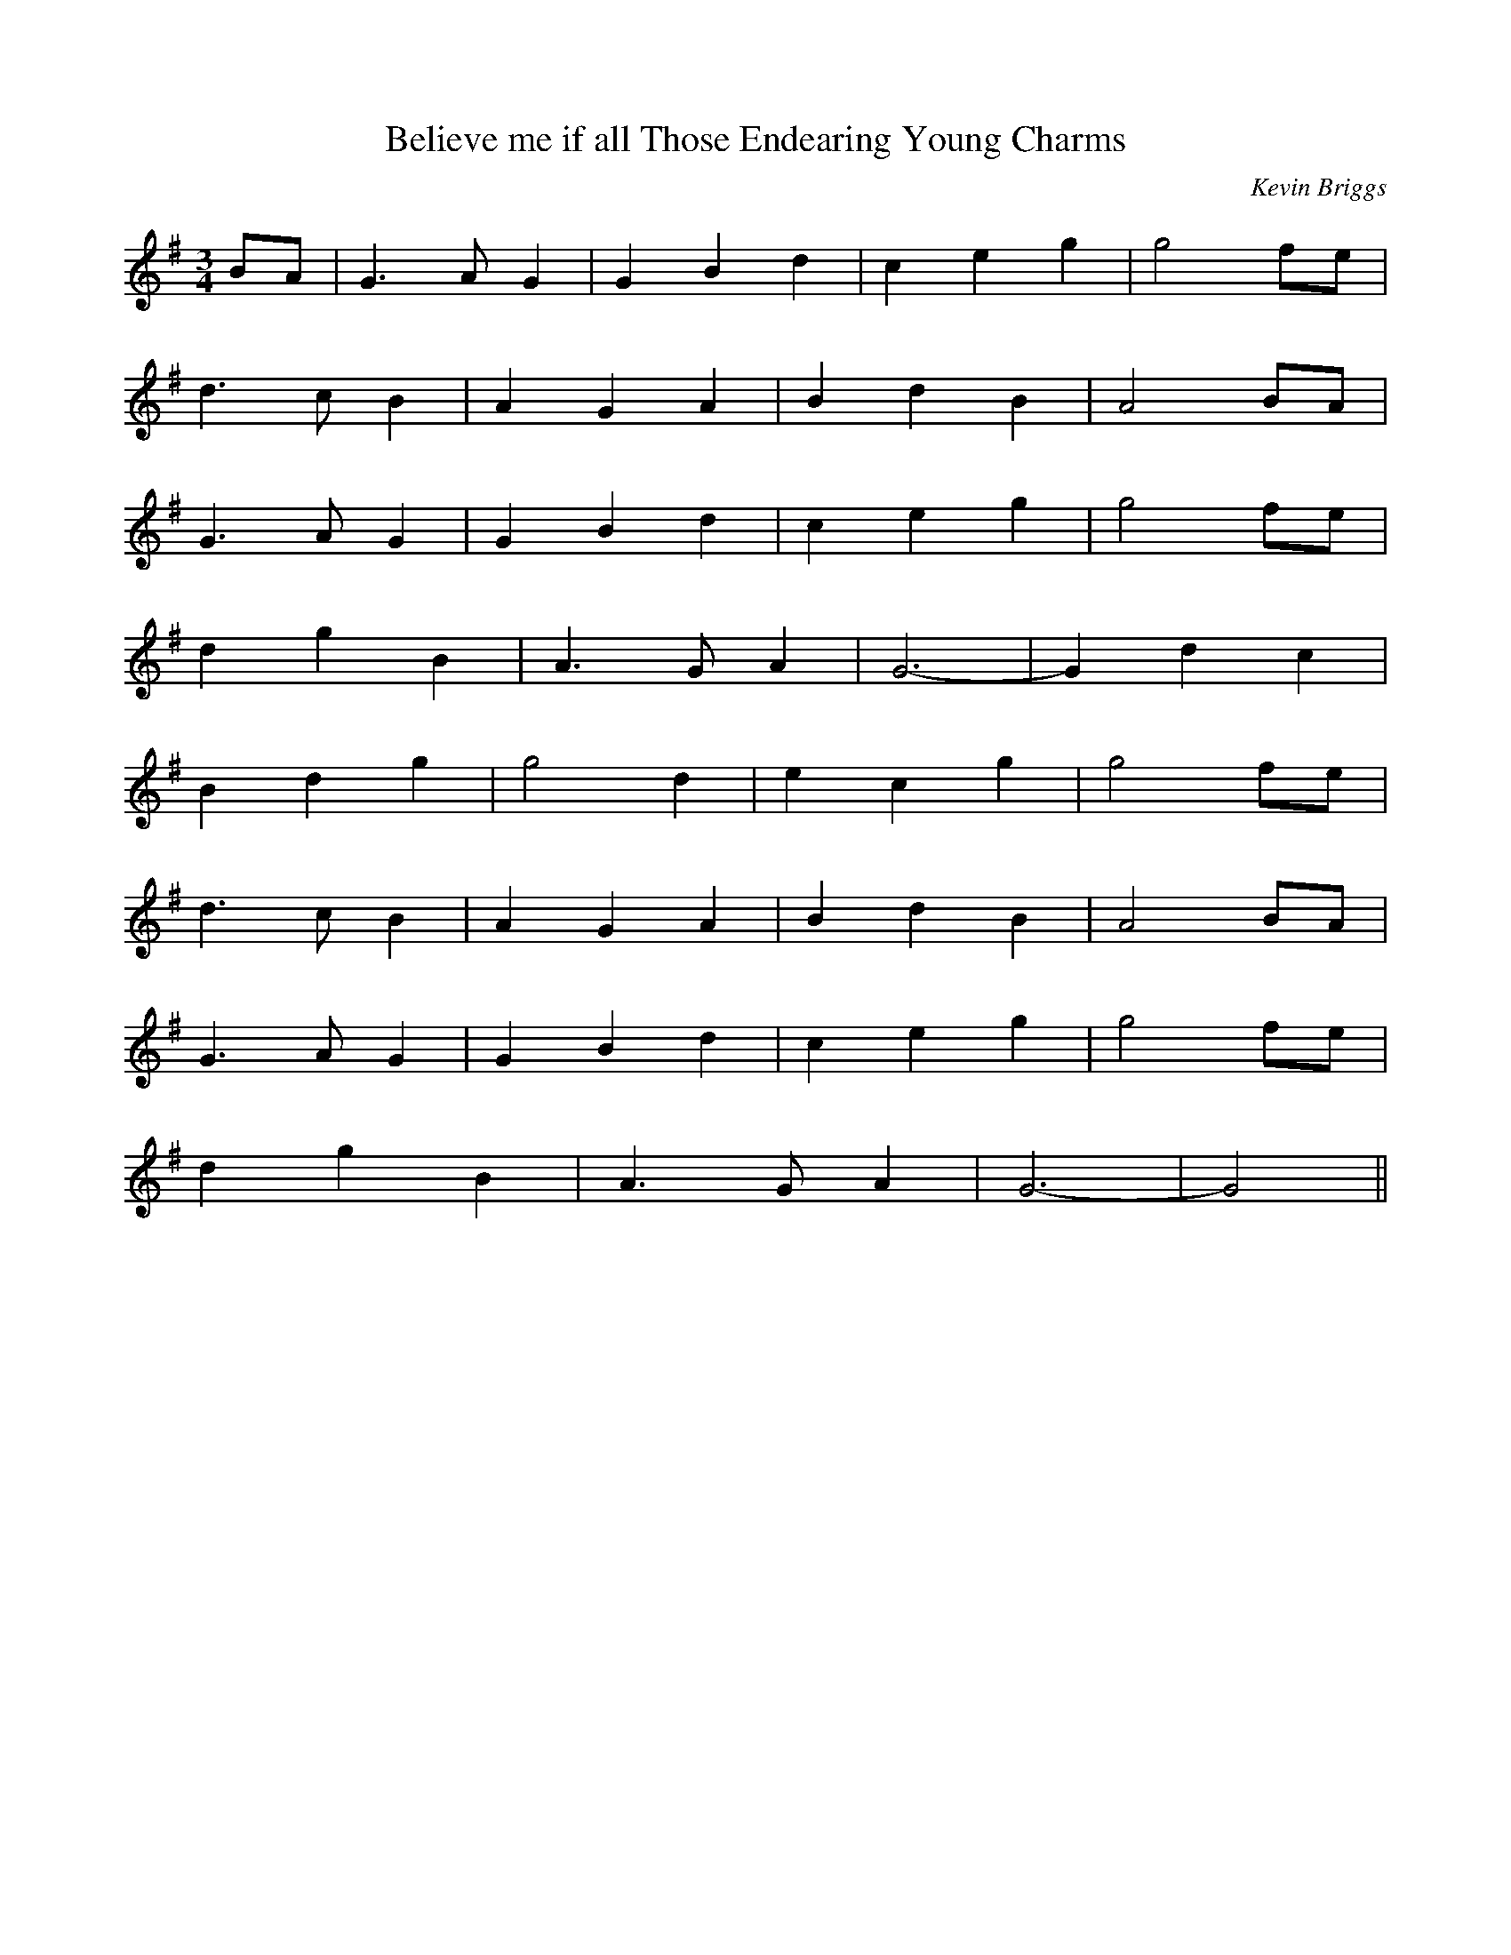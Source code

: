 X: 32
T:Believe me if all Those Endearing Young Charms
R:
C:Kevin Briggs
S:Nottingham Music Database
M:3/4
L:1/4
K:G
B/2A/2|G>AG|GBd|ceg|g2f/2e/2|
d3/2 c/2B|AGA|BdB|A2B/2A/2|
G3/2 A/2G|GBd|ceg|g2f/2e/2|
dgB|A3/2 G/2A|G3 -|Gdc|
Bdg|g2d|ecg|g2f/2e/2|
d3/2 c/2B|AGA|BdB|A2B/2A/2|
G3/2 A/2G|GBd|ceg|g2f/2e/2|
dgB|A3/2 G/2A|G3 -|G2||

